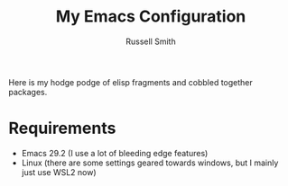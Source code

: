 #+TITLE:  My Emacs Configuration
#+AUTHOR: Russell Smith
#+EMAIL:  russell.smith7502@gmail.com
#+DESCRIPTION: This is the README for my .emacs.d
#+KEYWORDS: emacs, elisp, dotfiles
#+LANGUAGE:  en

#+OPTIONS: H:4
#+OPTIONS: num:nil
#+OPTIONS: toc:2
#+OPTIONS: p:t

Here is my hodge podge of elisp fragments and cobbled together packages.

* Requirements

- Emacs 29.2 (I use a lot of bleeding edge features)
- Linux (there are some settings geared towards windows, but I mainly just use WSL2 now)
